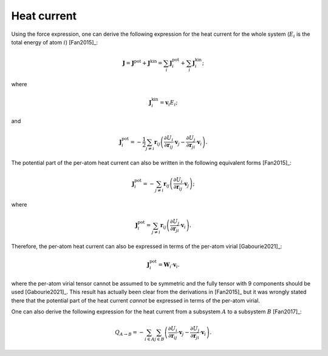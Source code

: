 .. index::
   single: Heat current

Heat current
============

Using the force expression, one can derive the following expression for the heat current for the whole system (:math:`E_i` is the total energy of atom :math:`i`) [Fan2015]_:

.. math::

   \boldsymbol{J} = \boldsymbol{J}^{\text{pot}} + \boldsymbol{J}^{\text{kin}} = \sum_{i} \boldsymbol{J}^{\text{pot}}_i + \sum_{i} \boldsymbol{J}^{\text{kin}}_i;

where

.. math::

   \boldsymbol{J}^{\text{kin}}_i = \boldsymbol{v}_i E_i;

and

.. math::
   \boldsymbol{J}^{\text{pot}}_i = -\frac{1}{2}\sum_{j \neq i} \boldsymbol{r}_{ij}
   \left(\frac{\partial U_i}{\partial \boldsymbol{r}_{ij}} \cdot \boldsymbol{v}_j
   -\frac{\partial U_j}{\partial \boldsymbol{r}_{ji}} \cdot \boldsymbol{v}_i\right).

The potential part of the per-atom heat current can also be written in the following equivalent forms [Fan2015]_:

.. math::
   \boldsymbol{J}^{\text{pot}}_i = -\sum_{j \neq i} \boldsymbol{r}_{ij}
   \left(\frac{\partial U_i}{\partial \boldsymbol{r}_{ij}} \cdot \boldsymbol{v}_j\right);

where

.. math::

   \boldsymbol{J}^{\text{pot}}_i = \sum_{j \neq i} \boldsymbol{r}_{ij}
   \left(\frac{ \partial U_j} {\partial \boldsymbol{r}_{ji}} \cdot \boldsymbol{v}_i\right).

Therefore, the per-atom heat current can also be expressed in terms of the per-atom virial [Gabourie2021]_:

.. math::

   \boldsymbol{J}^{\text{pot}}_i = \mathbf{W}_i  \cdot \boldsymbol{v}_i.

where the per-atom virial tensor cannot be assumed to be symmetric and the fully tensor with 9 components should be used [Gabourie2021]_.
This result has actually been clear from the derivations in [Fan2015]_ but it was wrongly stated there that the potential part of the heat current *cannot* be expressed in terms of the per-atom virial.

One can also derive the following expression for the heat current from a subsystem :math:`A` to a subsystem :math:`B` [Fan2017]_:

.. math::
   
   Q_{A \rightarrow B} = -\sum_{i \in A} \sum_{j \in B}
   \left(\frac{\partial U_i}{\partial \boldsymbol{r}_{ij}} \cdot \boldsymbol{v}_j
   -\frac{\partial U_j}{\partial \boldsymbol{r}_{ji}} \cdot \boldsymbol{v}_i\right).
